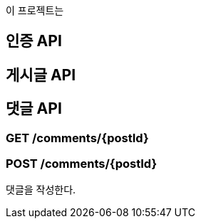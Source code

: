 이 프로젝트는

## 인증 API


## 게시글 API


## 댓글 API

### GET /comments/{postId}

### POST /comments/{postId}

댓글을 작성한다.
